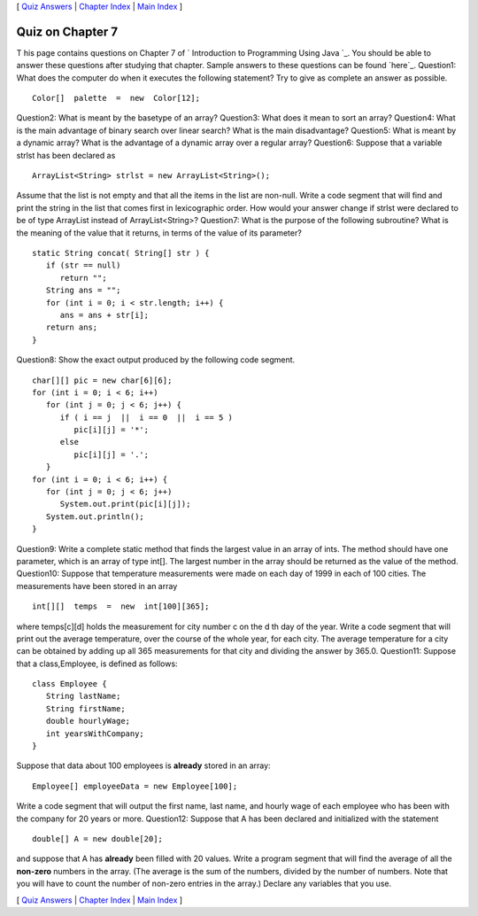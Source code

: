 [ `Quiz Answers`_ | `Chapter Index`_ | `Main Index`_ ]





Quiz on Chapter 7
-----------------

T his page contains questions on Chapter 7 of ` Introduction to
Programming Using Java `_. You should be able to answer these
questions after studying that chapter. Sample answers to these
questions can be found `here`_.
Question1:
What does the computer do when it executes the following statement?
Try to give as complete an answer as possible.


::

    Color[]  palette  =  new  Color[12];

Question2:
What is meant by the basetype of an array?
Question3:
What does it mean to sort an array?
Question4:
What is the main advantage of binary search over linear search? What
is the main disadvantage?
Question5:
What is meant by a dynamic array? What is the advantage of a dynamic
array over a regular array?
Question6:
Suppose that a variable strlst has been declared as


::

    ArrayList<String> strlst = new ArrayList<String>();


Assume that the list is not empty and that all the items in the list
are non-null. Write a code segment that will find and print the string
in the list that comes first in lexicographic order. How would your
answer change if strlst were declared to be of type ArrayList instead
of ArrayList<String>?
Question7:
What is the purpose of the following subroutine? What is the meaning
of the value that it returns, in terms of the value of its parameter?


::

    static String concat( String[] str ) {
       if (str == null)
          return "";
       String ans = "";
       for (int i = 0; i < str.length; i++) {
          ans = ans + str[i];
       return ans;
    }

Question8:
Show the exact output produced by the following code segment.


::

    char[][] pic = new char[6][6];
    for (int i = 0; i < 6; i++)
       for (int j = 0; j < 6; j++) {
          if ( i == j  ||  i == 0  ||  i == 5 )
             pic[i][j] = '*';
          else
             pic[i][j] = '.';
       }
    for (int i = 0; i < 6; i++) {
       for (int j = 0; j < 6; j++)
          System.out.print(pic[i][j]);
       System.out.println();
    }

Question9:
Write a complete static method that finds the largest value in an
array of ints. The method should have one parameter, which is an array
of type int[]. The largest number in the array should be returned as
the value of the method.
Question10:
Suppose that temperature measurements were made on each day of 1999 in
each of 100 cities. The measurements have been stored in an array


::

    int[][]  temps  =  new  int[100][365];


where temps[c][d] holds the measurement for city number c on the d th
day of the year. Write a code segment that will print out the average
temperature, over the course of the whole year, for each city. The
average temperature for a city can be obtained by adding up all 365
measurements for that city and dividing the answer by 365.0.
Question11:
Suppose that a class,Employee, is defined as follows:


::

    class Employee {
       String lastName;
       String firstName;
       double hourlyWage;
       int yearsWithCompany;
    }


Suppose that data about 100 employees is **already** stored in an
array:


::

    Employee[] employeeData = new Employee[100];


Write a code segment that will output the first name, last name, and
hourly wage of each employee who has been with the company for 20
years or more.
Question12:
Suppose that A has been declared and initialized with the statement


::

    double[] A = new double[20];


and suppose that A has **already** been filled with 20 values. Write a
program segment that will find the average of all the **non-zero**
numbers in the array. (The average is the sum of the numbers, divided
by the number of numbers. Note that you will have to count the number
of non-zero entries in the array.) Declare any variables that you use.



[ `Quiz Answers`_ | `Chapter Index`_ | `Main Index`_ ]

.. _Quiz Answers: http://math.hws.edu/javanotes/c7/quiz_answers.html
.. _Chapter Index: http://math.hws.edu/javanotes/c7/index.html
.. _Main Index: http://math.hws.edu/javanotes/c7/../index.html


